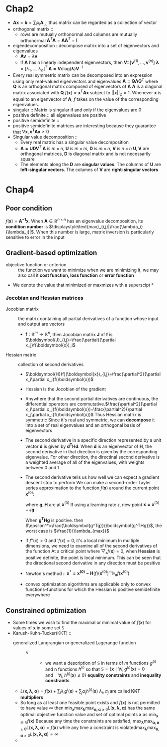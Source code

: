 * Chap2
   + $\boldsymbol{A}\boldsymbol{x}=\boldsymbol{b}=\displaystyle\sum_ix_i\boldsymbol{A}_{:,i,}$ thus matrix can be regarded as a collection of vector
   + orthogonal matrix ::
     + rows are mutually orthonormal and columns are mutually orthonormal
       $\boldsymbol{A}^T\boldsymbol{A}=\boldsymbol{A}\boldsymbol{A}^T=\boldsymbol{I}$
   + eigendecomposition ::decompose matrix into a set of eigenvectors and eigenvalues
     + $\boldsymbol{Av}=\lambda\boldsymbol{v}$
     + If $\boldsymbol{A}$ has n linearly independent eigenvectors, then
       $\boldsymbol{V=}[\boldsymbol{v}^{(1)}, \dots, \boldsymbol{v}^{(n)}]$
       $\boldsymbol{\lambda}=[\lambda_1, \dots, \lambda_n]^T$
       $\boldsymbol{A=V}\text{diag}(\boldsymbol{\lambda})\boldsymbol{V}^{-1}$
   + Every real symmetric matrix can be decomposed into an expression using only
     real-valued eigenvectors and eigenvalues
     $\boldsymbol{A=Q\Lambda Q}^T$
     where $\boldsymbol{Q}$ is an orthogonal matrix composed of eigenvectors of $\boldsymbol{A}$
     $\boldsymbol{\Lambda}$ is a diagonal matrix associated with $\boldsymbol{Q}$
     $f(\boldsymbol{x})=\boldsymbol{x^TAx}$ subject to $||\boldsymbol{x}||_2=1$. Whenever $\boldsymbol{x}$ is equal to an
     eigenvector of $\boldsymbol{A}$, $f$ takes on the value of the corresponding
     eigenvalues.
   + singular :: Matrix is singular if and only if the eigenvalues are 0
   + positive definite :: all eigenvalues are positive
   + positive semidefinite ::
   + positive semidefinite matrices are interesting because they guarantee that
     $\forall\boldsymbol{x}, \boldsymbol{x^TAx}\ge 0$
   + Singular value decomposition ::
     + Every real matrix has a singular value decomposition
     + $\boldsymbol{A=UDV}^T$
       $\boldsymbol{A}$ is $m\times n$, $\boldsymbol{U}$ is $m\times m$, $\boldsymbol{D}$ is $m\times n$, $\boldsymbol{V}$ is $n\times n$
       $\boldsymbol{U,V}$ are orthogonal matrices, $\boldsymbol{D}$ is diagonal matrix and is not necessarily square
     + The elements along the $\boldsymbol{D}$ are *singular values*. The columns of $\boldsymbol{U}$ are
       *left-singular vectors*. The columns of $\boldsymbol{V}$ are *right-singular vectors*
* Chap4
** Poor condition
    $f(\boldsymbol{x})=\boldsymbol{A^{-1}x}$. When $\boldsymbol{A}\in \mathbb{R}^{n\times n}$ has an eigenvalue decomposition, its *condition number* is
    $\displaystyle\text{max}_{i,j}|\frac{\lambda_i}{\lambda_j}|$. When this number is large, matrix inversion is particularly sensitive to
    error in the input
** Gradient-based optimization
    + objective function or criterion :: the function we want to minimize
         when we are minimizing it, we may also call it *cost function, loss function*
         or *error function*
    + We denote the value that minimized or maxmizes with a superscipt *
*** Jocobian and Hessian matrices
     + Jocobian matrix :: the matrix containing all partial derivatives of a function
          whose input and output are vectors
       + $\boldsymbol{f}:\mathbb{R}^m\to \mathbb{R}^n$, then Jocobian matrix $\boldsymbol{J}$ of $\boldsymbol{f}$ is $\boldsymbol{J}_{i,j}=\frac{\partial}{\partial x_j}f(\boldsymbol{x})_i$
     + Hessian matrix :: collection of second derivatives
       + $\boldsymbol{H}(f)(\boldsymbol{x})_{i,j}=\frac{\partial^2}{\partial x_i\partial x_j}f(\boldsymbol{x})$
       + Hessian is the Jocobian of the gradient
       + Anywhere that the second partial derivatives are continuous, the differential
         operators are commutative.$\frac{\partial^2}{\partial x_i\partial x_j}f(\boldsymbol{x})=\frac{\partial^2}{\partial x_j\partial x_i}f(\boldsymbol{x})$
         Thus Hessian matrix is symmetric
         Since it's real and symmetric, we can *decompose* it into a set of real eigenvalues
         and an orthogonal basis of eigenvectors
       + The second derivative in a specific direction represented by a unit vector $\boldsymbol{d}$
         is given by $\boldsymbol{d^THd}$. When $\boldsymbol{d}$ is an eigenvector of $\boldsymbol{H}$, the second derivative in that
         direction is given by the corresponding eigenvalue. For other direction, the
         directinal second derivative is a weighted average of all of the eigenvalues,
         with weights between 0 and 1
       + The second derivative tells us how well we can expect a gradient descent stop to perform
         We can make a second-order Tayler series approximation to the function $f(\boldsymbol{x})$
         around the current point $\boldsymbol{x}^{(0)}$:
         \begin{equation*}
         f(\boldsymbol{x})\approx f(\boldsymbol{x}^{(0)})+(\boldsymbol{x-x^{(0)}})^T\boldsymbol{g}+
         \frac{1}{2}(\boldsymbol{x-x^{(0)}})^T\boldsymbol{H(x-x)^{(0)}}
         \end{equation*}
         where $\boldsymbol{g, H}$ are at $\boldsymbol{x}^{(0)}$
         If using a learning rate $\epsilon$, new point $\boldsymbol{x=x}^{(0)}-\epsilon\boldsymbol{g}$
         \begin{equation*}
         f(\boldsymbol{x^{(0)}-\epsilon g})\approx f(\boldsymbol{x}^{(0)})-\epsilon\boldsymbol{g^Tg}
         +\frac{1}{2}\epsilon^2\boldsymbol{g^THg}
         \end{equation*}
         When $\boldsymbol{g^THg}$ is positive. then $\epsilon^*=\frac{\boldsymbol{g^Tg}}{\boldsymbol{g^THg}}$, the worst case is $\frac{1}{\lambda_{max}}$
       + If $f''(x)>0$ and $'f(x)=0$, it's a local minimum
         In multiple dimensions, we need to examine all of the second derivatives of the function
         At a critical point where $\bigtriangledown_xf(\boldsymbol{x})=0$, when *Hessian* is positive definite, the point
         is local minimum.
         This can be seen that the directional second derivative in any direction must be
         positive
       + Newton's method ::
                           $\boldsymbol{x^*=x^{(0)}-H}(f)(\boldsymbol{x}^{(0)})^-1\triangledown_{\boldsymbol{x}} f(\boldsymbol{x}^{(0)})$
       + convex optimization algorithms are applicable only to convex functions--functions for
         which the Hessian is positive semidefinite everywhere
** Constrained optimization
   + Some times we wish to find the maximal or minimal value of $f(\boldsymbol{x})$ for values
     of $\boldsymbol{x}$ in some set $\mathbb{S}$
   + Karush-Kuhn-Tucker(KKT) ::
     + generalized Langrangian or generalized Lagerange function ::
       + $\mathbb{S}$ ::
         + we want a description of $\mathbb{S}$ in terms of $m$ functions $g^{(i)}$ and
           n functions $h^{(i)}$ so that $\mathbb{S}=\{\boldsymbol{x}\mid\forall i,g^{(i)}(\boldsymbol{x})=0
           \quad\text{and}\quad \forall j,h^{(j)}(\boldsymbol{x})\le 0\}$
           *equality constraints* and *inequality constraints*
     + $L(\boldsymbol{x,\lambda,\alpha})=f(\boldsymbol{x})+\displaystyle\sum_i\lambda_ig^{i}(\boldsymbol{x})+\displaystyle\sum_j\alpha_jh^{(j)}(\boldsymbol{x})$
       $\lambda_i,\alpha_j$ are called *KKT multipliers*
     + So long as at least one feasible point exists and $f(\boldsymbol{x})$ is not permitted to have value $\infty$
       then $\min_{\boldsymbol{x}}\max_{\boldsymbol{\lambda}}\max_{\boldsymbol{\alpha,\alpha}\ge 0}
       L(\boldsymbol{x,\lambda,\alpha})$ has the same optimal objective function value and set of
       optimal points $\boldsymbol{x}$ as $\min_{\boldsymbol{x}\in\mathbb{S}}f(\boldsymbol{x})$
       Because any time the constraints are satisfied,
       $\displaystyle\max_{\boldsymbol{\lambda}}\max_{\boldsymbol{\alpha,\alpha}\ge 0}L(
       \boldsymbol{x,\lambda,\alpha})=f(\boldsymbol{x})$
       while any time a constraint is violated$\displaystyle\max_{\boldsymbol{\lambda}}\max_{\boldsymbol{\alpha,\alpha}\ge 0}L(
       \boldsymbol{x,\lambda,\alpha})=\infty$
     +
